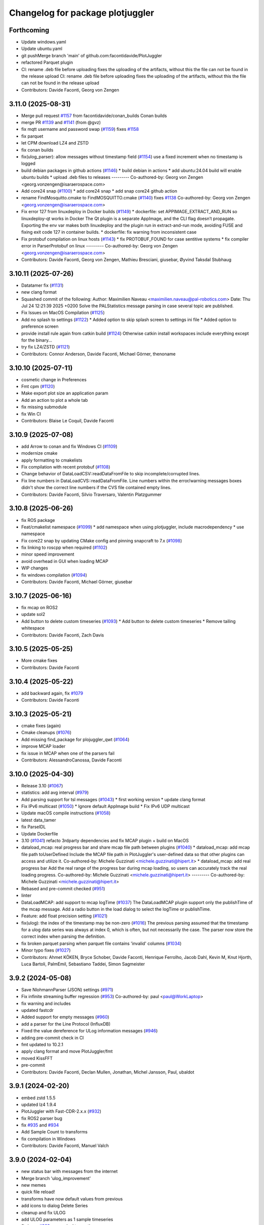 ^^^^^^^^^^^^^^^^^^^^^^^^^^^^^^^^^
Changelog for package plotjuggler
^^^^^^^^^^^^^^^^^^^^^^^^^^^^^^^^^

Forthcoming
-----------
* Update windows.yaml
* Update ubuntu.yaml
* git pushMerge branch 'main' of github.com:facontidavide/PlotJuggler
* refactored Parquet plugin
* CI: rename .deb file before uploading
  fixes the uploading of the artifacts, without this the file can not be
  found in the release upload
  CI: rename .deb file before uploading
  fixes the uploading of the artifacts, without this the file can not be
  found in the release upload
* Contributors: Davide Faconti, Georg von Zengen

3.11.0 (2025-08-31)
-------------------
* Merge pull request `#1157 <https://github.com/facontidavide/PlotJuggler/issues/1157>`_ from facontidavide/conan_builds
  Conan builds
* merge PR `#1139 <https://github.com/facontidavide/PlotJuggler/issues/1139>`_ and  `#1141 <https://github.com/facontidavide/PlotJuggler/issues/1141>`_ (from @gvz)
* fix mqtt username and password swap (`#1159 <https://github.com/facontidavide/PlotJuggler/issues/1159>`_)
  fixes  `#1158 <https://github.com/facontidavide/PlotJuggler/issues/1158>`_
* fix parquet
* let CPM download LZ4 and ZSTD
* fix conan builds
* fix(ulog_parser): allow messages without timestamp field (`#1154 <https://github.com/facontidavide/PlotJuggler/issues/1154>`_)
  use a fixed increment when no timestamp is logged
* build debian packages in github actions (`#1146 <https://github.com/facontidavide/PlotJuggler/issues/1146>`_)
  * build debian in actions
  * add ubuntu:24.04 build
  will enable ubuntu builds
  * upload .deb files to releases
  ---------
  Co-authored-by: Georg von Zengen <georg.vonzengen@isaraerospace.com>
* Add core24 snap (`#1100 <https://github.com/facontidavide/PlotJuggler/issues/1100>`_)
  * add core24 snap
  * add snap core24 github action
* rename FindMosquitto.cmake to FindMOSQUITTO.cmake (`#1140 <https://github.com/facontidavide/PlotJuggler/issues/1140>`_)
  fixes `#1138 <https://github.com/facontidavide/PlotJuggler/issues/1138>`_
  Co-authored-by: Georg von Zengen <georg.vonzengen@isaraerospace.com>
* Fix error 127 from linuxdeploy in Docker builds (`#1149 <https://github.com/facontidavide/PlotJuggler/issues/1149>`_)
  * dockerfile: set APPIMAGE_EXTRACT_AND_RUN so linuxdeploy-qt works in Docker
  The Qt plugin is a separate AppImage, and the CLI flag doesn’t propagate.
  Exporting the env var makes both linuxdeploy and the plugin run in extract-and-run
  mode, avoiding FUSE and fixing exit code 127 in container builds.
  * dockerfile: fix warning from inconsistent case
* Fix protobuf compilation on linux hosts (`#1143 <https://github.com/facontidavide/PlotJuggler/issues/1143>`_)
  * fix PROTOBUF_FOUND for case sentitive systems
  * fix compiler error in ParserProtobuf on linux
  ---------
  Co-authored-by: Georg von Zengen <georg.vonzengen@isaraerospace.com>
* Contributors: Davide Faconti, Georg von Zengen, Mathieu Bresciani, giusebar, Øyvind Taksdal Stubhaug

3.10.11 (2025-07-26)
--------------------
* Datatamer fix (`#1131 <https://github.com/facontidavide/PlotJuggler/issues/1131>`_)
* new clang format
* Squashed commit of the following:
  Author: Maximilien Naveau <maximilien.naveau@pal-robotics.com>
  Date:   Thu Jul 24 12:21:39 2025 +0200
  Solve the PALStatistics message parsing in case several topic are
  published.
* Fix Issues on MacOS Compilation (`#1125 <https://github.com/facontidavide/PlotJuggler/issues/1125>`_)
* Add no splash to settings (`#1122 <https://github.com/facontidavide/PlotJuggler/issues/1122>`_)
  * Added option to skip splash screen to settings ini file
  * Added option to preference screen
* provide install rule again from catkin build (`#1124 <https://github.com/facontidavide/PlotJuggler/issues/1124>`_)
  Otherwise catkin install workspaces include everything except for the binary...
* try fix LZ4/ZSTD (`#1121 <https://github.com/facontidavide/PlotJuggler/issues/1121>`_)
* Contributors: Connor Anderson, Davide Faconti, Michael Görner, thenoname

3.10.10 (2025-07-11)
--------------------
* cosmetic change in Preferences
* Fmt cpm (`#1120 <https://github.com/facontidavide/PlotJuggler/issues/1120>`_)
* Make export plot size an application param
* Add an action to plot a whole tab
* fix missing submodule
* fix Win CI
* Contributors: Blaise Le Coquil, Davide Faconti

3.10.9 (2025-07-08)
-------------------
* add Arrow to conan and fix Windows CI (`#1109 <https://github.com/facontidavide/PlotJuggler/issues/1109>`_)
* modernize cmake
* apply formatting to cmakelists
* Fix compilation with recent protobuf (`#1108 <https://github.com/facontidavide/PlotJuggler/issues/1108>`_)
* Change behavior of DataLoadCSV::readDataFromFile to skip incomplete/corrupted lines.
* Fix line numbers in DataLoadCVS::readDataFromFile.
  Line numbers within the error/warning messages boxes didn't show the correct line numbers if the CVS file contained empty lines.
* Contributors: Davide Faconti, Silvio Traversaro, Valentin Platzgummer

3.10.8 (2025-06-26)
-------------------
* fix ROS package
* Feat/cmakelist namespace (`#1099 <https://github.com/facontidavide/PlotJuggler/issues/1099>`_)
  * add namespace when using plotjuggler, include macrodependency
  * use namespace
* Fix core22 snap by updating CMake config and pinning snapcraft to 7.x (`#1098 <https://github.com/facontidavide/PlotJuggler/issues/1098>`_)
* fix linking to roscpp when required (`#1102 <https://github.com/facontidavide/PlotJuggler/issues/1102>`_)
* minor speed improvement
* avoid overhead in GUI when loading MCAP
* WIP changes
* fix windows compilation (`#1094 <https://github.com/facontidavide/PlotJuggler/issues/1094>`_)
* Contributors: Davide Faconti, Michael Görner, giusebar

3.10.7 (2025-06-16)
-------------------
* fix mcap on ROS2
* update sol2
* Add button to delete custom timeseries (`#1093 <https://github.com/facontidavide/PlotJuggler/issues/1093>`_)
  * Add button to delete custom timeseries
  * Remove tailing whitespace
* Contributors: Davide Faconti, Zach Davis

3.10.5 (2025-05-25)
-------------------
* More cmake fixes
* Contributors: Davide Faconti

3.10.4 (2025-05-22)
-------------------
* add backward again, fix `#1079 <https://github.com/facontidavide/PlotJuggler/issues/1079>`_
* Contributors: Davide Faconti

3.10.3 (2025-05-21)
-------------------
* cmake fixes (again)
* Cmake cleanups (`#1076 <https://github.com/facontidavide/PlotJuggler/issues/1076>`_)
* Add missing find_package for plojuggler_qwt (`#1064 <https://github.com/facontidavide/PlotJuggler/issues/1064>`_)
* improve MCAP loader
* fix issue in MCAP when one of the parsers fail
* Contributors: AlessandroCanossa, Davide Faconti

3.10.0 (2025-04-30)
-------------------
* Release 3.10 (`#1067 <https://github.com/facontidavide/PlotJuggler/issues/1067>`_)
* statistics: add avg interval (`#979 <https://github.com/facontidavide/PlotJuggler/issues/979>`_)
* Add parsing support for tsl messages (`#1043 <https://github.com/facontidavide/PlotJuggler/issues/1043>`_)
  * first working version
  * update clang format
* Fix IPv6 multicast (`#1050 <https://github.com/facontidavide/PlotJuggler/issues/1050>`_)
  * Ignore default AppImage build
  * Fix IPv6 UDP multicast
* Update macOS compile instructions (`#1058 <https://github.com/facontidavide/PlotJuggler/issues/1058>`_)
* latest data_tamer
* fix ParseIDL
* Update Dockerfile
* 3.10 (`#1041 <https://github.com/facontidavide/PlotJuggler/issues/1041>`_) refacto 3rdparty dependencies and fix MCAP plugin + build on MacOS
* dataload_mcap: real progress bar and share mcap file path between plugins (`#1040 <https://github.com/facontidavide/PlotJuggler/issues/1040>`_)
  * dataload_mcap: add mcap file path toUserDefined
  Include the MCAP file path in PlotJuggler's user-defined data so
  that other plugins can access and utilize it.
  Co-authored-by: Michele Guzzinati <michele.guzzinati@hipert.it>
  * dataload_mcap: add real progress bar
  Add the real range of the progress bar during mcap loading, so users
  can accurately track the real loading progress.
  Co-authored-by: Michele Guzzinati <michele.guzzinati@hipert.it>
  ---------
  Co-authored-by: Michele Guzzinati <michele.guzzinati@hipert.it>
* Rebased and pre-commit checked (`#951 <https://github.com/facontidavide/PlotJuggler/issues/951>`_)
* linter
* DataLoadMCAP: add support to mcap logTime (`#1037 <https://github.com/facontidavide/PlotJuggler/issues/1037>`_)
  The DataLoadMCAP plugin support only the publishTime of the mcap
  message. Add a radio button in the load dialog to select the
  logTime or publishTime.
* Feature: add float precision setting (`#1021 <https://github.com/facontidavide/PlotJuggler/issues/1021>`_)
* fix(ulog): the index of the timestamp may be non-zero (`#1016 <https://github.com/facontidavide/PlotJuggler/issues/1016>`_)
  The previous parsing assumed that the timestamp for a ulog data series
  was always at index 0, which is often, but not necessarily the case. The
  parser now store the correct index when parsing the definition.
* fix broken parquet parsing when parquet file contains 'invalid' columns (`#1034 <https://github.com/facontidavide/PlotJuggler/issues/1034>`_)
* Minor typo fixes (`#1027 <https://github.com/facontidavide/PlotJuggler/issues/1027>`_)
* Contributors: Ahmet KÖKEN, Bryce Schober, Davide Faconti, Henrique Ferrolho, Jacob Dahl, Kevin M, Knut Hjorth, Luca Bartoli, PalmEmil, Sebastiano Taddei, Simon Sagmeister

3.9.2 (2024-05-08)
------------------
* Save NlohmannParser (JSON) settings (`#971 <https://github.com/facontidavide/PlotJuggler/issues/971>`_)
* Fix infinite streaming buffer regression (`#953 <https://github.com/facontidavide/PlotJuggler/issues/953>`_)
  Co-authored-by: paul <paul@WorkLaptop>
* fix warning and includes
* updated fastcdr
* Added support for empty messages (`#960 <https://github.com/facontidavide/PlotJuggler/issues/960>`_)
* add a parser for the Line Protocol (InfluxDB)
* Fixed the value dereference for ULog information messages (`#946 <https://github.com/facontidavide/PlotJuggler/issues/946>`_)
* adding pre-commit check in CI
* fmt updated to 10.2.1
* apply clang format and move PlotJuggler/fmt
* moved KissFFT
* pre-commit
* Contributors: Davide Faconti, Declan Mullen, Jonathan, Michel Jansson, Paul, ubaldot

3.9.1 (2024-02-20)
------------------
* embed zstd 1.5.5
* updated lz4 1.9.4
* PlotJuggler with Fast-CDR-2.x.x (`#932 <https://github.com/facontidavide/PlotJuggler/issues/932>`_)
* fix ROS2 parser bug
* fix `#935 <https://github.com/facontidavide/PlotJuggler/issues/935>`_ and `#934 <https://github.com/facontidavide/PlotJuggler/issues/934>`_
* Add Sample Count to transforms
* fix compilation in Windows
* Contributors: Davide Faconti, Manuel Valch

3.9.0 (2024-02-04)
------------------
* new status bar with messages from the internet
* Merge branch 'ulog_improvement'
* new memes
* quick file reload!
* transforms have now default values from previous
* add icons to dialog Delete Series
* cleanup and fix ULOG
* add ULOG parameters as 1 sample timeseries
* fix issue `#929 <https://github.com/facontidavide/PlotJuggler/issues/929>`_ : numerical truncation
* bypass truncation check
* Fixed parsing JointState messages (`#927 <https://github.com/facontidavide/PlotJuggler/issues/927>`_)
* Contributors: Davide Faconti, Martin Pecka

3.8.10 (2024-01-26)
-------------------
* Fix issue #924: crash when loading rosbag with std_msgs/Empty
* Allow ZMQ plugin to work as server
* Link against Abseil for macOS builds & improve macOS compile docs `#845 <https://github.com/facontidavide/PlotJuggler/issues/845>`_ (`#905 <https://github.com/facontidavide/PlotJuggler/issues/905>`_)
* fix issue in CSV `#926 <https://github.com/facontidavide/PlotJuggler/issues/926>`_
* attempt to match ambiguous ros msg within package before using external known type (`#922 <https://github.com/facontidavide/PlotJuggler/issues/922>`_)
* Contributors: Davide Faconti, Manuel Valch, Will MacCormack, rugged-robotics

3.8.9 (2024-01-24)
------------------
* fix bug `#924 <https://github.com/facontidavide/PlotJuggler/issues/924>`_ (messages with no fields)
* Bugfix: Wrong curvestyle is preselected (`#921 <https://github.com/facontidavide/PlotJuggler/issues/921>`_)
* Contributors: Davide Faconti, Simon Sagmeister

3.8.8 (2024-01-18)
------------------
* new update screen
* Update README.md
* dig diagnostic messages
* fix snap in CI
* Contributors: Davide Faconti

3.8.7 (2024-01-16)
------------------
* add "prefix and merge" checkbox
* fix warning "transparent.png"
* fix issue `#912 <https://github.com/facontidavide/PlotJuggler/issues/912>`_
* Contributors: Davide Faconti

3.8.6 (2024-01-09)
------------------
* fix issue `#906 <https://github.com/facontidavide/PlotJuggler/issues/906>`_: support nanoseconds timestamp in csv
* fix issue `#904 <https://github.com/facontidavide/PlotJuggler/issues/904>`_: wring ROS odometry parsing
* add moving variance
* Contributors: Davide Faconti

3.8.5 (2024-01-03)
------------------
* fix issue `#901 <https://github.com/facontidavide/PlotJuggler/issues/901>`_
* Contributors: Davide Faconti

3.8.4 (2023-12-20)
------------------
* critical bug fix: `#864 <https://github.com/facontidavide/PlotJuggler/issues/864>`_ `#856 <https://github.com/facontidavide/PlotJuggler/issues/856>`_
* Contributors: Davide Faconti

3.8.1 (2023-11-23)
------------------
* data_tamer added to rosx_introspection
* Contributors: Davide Faconti

3.8.0 (2023-11-12)
------------------
* data_tamer updated
  This reverts commit 4ba24c591a9a84fbfb6c0329b787d73f98a2b23b.
* CI updated
* qwt updated
* Merge pull request `#869 <https://github.com/facontidavide/PlotJuggler/issues/869>`_ from zdavkeos/step_interpolation
  Add "Steps" when drawing curves
* Merge pull request `#870 <https://github.com/facontidavide/PlotJuggler/issues/870>`_ from MirkoFerrati/patch-3
  Fix missing '22' in the new snap core22 workflow
* Fix missing '22' in the new snap core22 workflow
* Merge pull request `#849 <https://github.com/facontidavide/PlotJuggler/issues/849>`_ from MirkoFerrati/mirko/core22_snap
  update to core22, remove ros1, enable humble instead of foxy
* Add "Steps" when drawing curves
* Remove deprecated messages from foxy
* Skip git security check for git owner inside the snap container
* Adapt to new snapcraft syntax for core22, sort stage-packages
* swap default snap with core22 snap for ros humble
* duplicate the snap github action to publish new humble track
* add snap for core22, remove ros1, enable humble
* Merge pull request `#853 <https://github.com/facontidavide/PlotJuggler/issues/853>`_ from MirkoFerrati/mirko/fix_snap
  remove deprecated msg from snapcraft
* Merge pull request `#846 <https://github.com/facontidavide/PlotJuggler/issues/846>`_ from locusrobotics/fix-catkin-build
  Use a more reliable method to select buildtool
* fix
* MCAP loader is not faster for large files
* fix parsers names
* extend the Toolbox plugin interface
* mcap updated
* remove deprecated msg from snapcraft
* Use a more reliable method to select buildtool
* Merge pull request `#843 <https://github.com/facontidavide/PlotJuggler/issues/843>`_ from faisal-shah/date-time-format-urls
  Add link to QDate format string
* Add 'tab' as a separator in the CSV loader
* Add link to QDate format string
  A link to QTime format string was there, but not QDate
* Merge pull request `#840 <https://github.com/facontidavide/PlotJuggler/issues/840>`_ from jbendes/zcm-improvements
  Zcm improvements
* Moved away from std function for speed
* Fixed loading of selected channels from layout
* Merge pull request `#827 <https://github.com/facontidavide/PlotJuggler/issues/827>`_ from jbendes/zcm
  Added zcm streaming support
* Merge pull request `#834 <https://github.com/facontidavide/PlotJuggler/issues/834>`_ from rinnaz/fix-protobuf-parser-leak
  Fix memory leak in protobuf parser
* Made transport text box wider
* Looking for zcm in alternate directory first
* A bit more stable
* Serializing and deserializing dataloader for zcm in layout
* fix: memory leak in protobuf parser
* Reverted change
* Changed to ZCM_DEFAULT_URL
* ZCM refactored
* ZCM works, with single type file
* Cleaner loading dialogs
* Added progress dialog
* Added channel selection
* Added data loading from files
* A bit of simplification and bug fix
* Added zcm streaming support
* Add missing cstdint include
* Contributors: Davide Faconti, Faisal Shah, Jonathan Bendes, Mirko Ferrati, Paul Bovbel, Rinat Nazarov, Zach Davis, joajfreitas

3.7.0 (2023-05-19)
------------------
* Handle protobuf maps (`#824 <https://github.com/facontidavide/PlotJuggler/issues/824>`_)
  Protobuf maps are just repeated protobuf messages with only 2 fields
  "key" and "value". Extract the map's key and use it in the series name
  and skip adding series for "key" fields to reduce the number of non
  useful series. Additionally don't include "value" in the series name for
  the value of a map.
* add progress dialog to MCAP loading
* new plugin: DataTamer parser
* performance optimization in pushBack
* more information in MCAP error
* optimization in MoveData
* address `#820 <https://github.com/facontidavide/PlotJuggler/issues/820>`_
* Prevent runtime_error exceptions from plugins crashing the main app (`#812 <https://github.com/facontidavide/PlotJuggler/issues/812>`_)
  Catch runtime_error exceptions thrown from the plugins and skip the throwing plugins, so that the main app can continue its normal operation.
* fix(snap): add libzstd for mcap support (`#815 <https://github.com/facontidavide/PlotJuggler/issues/815>`_)
* Update README.md
* Add a "central difference" method of derivative calculation (`#813 <https://github.com/facontidavide/PlotJuggler/issues/813>`_)
* Updating COMPILE dependencies to install (`#810 <https://github.com/facontidavide/PlotJuggler/issues/810>`_)
  Taken from CI: https://github.com/facontidavide/PlotJuggler/blob/main/.github/workflows/ubuntu.yaml#L20-L31
* Fix the bug where the shared library Parquet is not linked (`#807 <https://github.com/facontidavide/PlotJuggler/issues/807>`_)
  The actual path to the shared library is in `${PARQUET_SHARED_LIB}` instead of in
  `${PARQUET_LIBRARIES}`.
* Add CMake into comp vars and minor format improvements (`#804 <https://github.com/facontidavide/PlotJuggler/issues/804>`_)
  Co-authored-by: Erick G. Islas Osuna <eislasosuna@netflix.com>
* Fix for missing preferences (`#795 <https://github.com/facontidavide/PlotJuggler/issues/795>`_)
* fix typos in "tips and tricks" cheatsheet (`#798 <https://github.com/facontidavide/PlotJuggler/issues/798>`_)
  fix a couple of minor typos in dialog text
* Support Proto's That Reference Google/Protobuf (`#793 <https://github.com/facontidavide/PlotJuggler/issues/793>`_)
* Fix for segfault in DataLoadCSV destructor (`#784 <https://github.com/facontidavide/PlotJuggler/issues/784>`_)
  - Change order of deletion for dialogs.
  - First delete child dialog `_dateTime_dialog` then parent
  `_dialog`.
* Add CodeQL workflow (`#765 <https://github.com/facontidavide/PlotJuggler/issues/765>`_)
* [bugfix] String deserialization (`#780 <https://github.com/facontidavide/PlotJuggler/issues/780>`_)
* forgot throw
* fixing nan check (`#777 <https://github.com/facontidavide/PlotJuggler/issues/777>`_)
* Update Reactive Scripts on playback loop (`#771 <https://github.com/facontidavide/PlotJuggler/issues/771>`_)
* fix
* Contributors: Alistair, AndyZe, Bartimaeus-, Connor Anderson, Davide Faconti, Erick G. Islas-Osuna, Guillaume Beuzeboc, Mark Cutler, Michael Orlov, Peter Stöckli, Sam Pfeiffer, Zach Davis, Zheng Qu, augustinmanecy, ozzdemir

3.6.1 (2022-12-18)
------------------
* apply changes suggested in `#767 <https://github.com/facontidavide/PlotJuggler/issues/767>`_
* fix parsing of custom types added multiple times in messages (`#769 <https://github.com/facontidavide/PlotJuggler/issues/769>`_)
* ZMQ: Add topics filtering (`#730 <https://github.com/facontidavide/PlotJuggler/issues/730>`_)
* Add CSV loader date-time format help dialog (`#731 <https://github.com/facontidavide/PlotJuggler/issues/731>`_)
* Set MQTT topics list to be multi-selectable (`#745 <https://github.com/facontidavide/PlotJuggler/issues/745>`_)
* Always use topic names for creating MQTT parsers (`#746 <https://github.com/facontidavide/PlotJuggler/issues/746>`_)
* fix typo (`#770 <https://github.com/facontidavide/PlotJuggler/issues/770>`_)
* Fix/add other dds vendors (`#763 <https://github.com/facontidavide/PlotJuggler/issues/763>`_)
* Add option to build plotjuggler_base to shared library (`#757 <https://github.com/facontidavide/PlotJuggler/issues/757>`_)
* Add a new meme with The Rock (`#751 <https://github.com/facontidavide/PlotJuggler/issues/751>`_)
* Add precision to CSV export to handle geocoordinates (`#753 <https://github.com/facontidavide/PlotJuggler/issues/753>`_)
* compile: add cmake to brew install (`#742 <https://github.com/facontidavide/PlotJuggler/issues/742>`_)
* Add MIT license notice to QCodeEditor dddition (`#733 <https://github.com/facontidavide/PlotJuggler/issues/733>`_)
  Added per https://github.com/facontidavide/PlotJuggler/issues/732
* Fix multi-plugin selection (`#739 <https://github.com/facontidavide/PlotJuggler/issues/739>`_)
  Broken in `#726 <https://github.com/facontidavide/PlotJuggler/issues/726>`_. If all plugins are enabled, then opening a file supported by multiple plugins does not work.
* - Add drag n drop (`#726 <https://github.com/facontidavide/PlotJuggler/issues/726>`_)
  - Ignore VSCode and OS X files
* readme: add details about default snap command (`#727 <https://github.com/facontidavide/PlotJuggler/issues/727>`_)
* Add mac compilation section (`#725 <https://github.com/facontidavide/PlotJuggler/issues/725>`_)
* Update README.md (`#723 <https://github.com/facontidavide/PlotJuggler/issues/723>`_)
  minor typos
* Update README.md
* Update COMPILE.md
* Contributors: Andrew Van Overloop, Bartimaeus-, Bonkura, Davide Faconti, Guillaume Beuzeboc, Jeff Ithier, Jeremie Deray, Mark Cutler, Orhan G. Hafif, Romain Reignier, Zach Davis

3.6.0 (2022-08-13)
------------------
* More memes
* Refactoring of the MessageParser plugins
* Mcap support (`#722 <https://github.com/facontidavide/PlotJuggler/issues/722>`_)
* Improve CSV loader error handling (`#721 <https://github.com/facontidavide/PlotJuggler/issues/721>`_)
* Fix plotwidget drag and drop bug (Issue `#716 <https://github.com/facontidavide/PlotJuggler/issues/716>`_) (`#717 <https://github.com/facontidavide/PlotJuggler/issues/717>`_)
* fix(snap): remove yaml grade (`#718 <https://github.com/facontidavide/PlotJuggler/issues/718>`_)
  grade is set from the part
  YAML grade has priority over the programmed one so we remove it
* Contributors: Bartimaeus-, Davide Faconti, Guillaume Beuzeboc

3.5.2 (2022-08-05)
------------------
* fix issue `#642 <https://github.com/facontidavide/PlotJuggler/issues/642>`_
* fix FFT toolbox
* Add options for enabling/disabling autozoom in preferences (`#704 <https://github.com/facontidavide/PlotJuggler/issues/704>`_)
* add support for custom window titles (`#715 <https://github.com/facontidavide/PlotJuggler/issues/715>`_)
* Fix/snap rosbag (`#714 <https://github.com/facontidavide/PlotJuggler/issues/714>`_)
* fix mosquitto build in linux
* Better cmake (`#710 <https://github.com/facontidavide/PlotJuggler/issues/710>`_)
* fix `#707 <https://github.com/facontidavide/PlotJuggler/issues/707>`_
* better installation instructions
* fix(snap): reapply changes remove by the merge of main (`#703 <https://github.com/facontidavide/PlotJuggler/issues/703>`_)
* save ColorMaps in layout
* Contributors: Bartimaeus-, Davide Faconti, Guillaume Beuzeboc, grekiki

3.5.1 (2022-07-25)
------------------
* Dev/ros1 ros2 snap (`#698 <https://github.com/facontidavide/PlotJuggler/issues/698>`_)
* update nlohmann json to fix `#640 <https://github.com/facontidavide/PlotJuggler/issues/640>`_
* should prevent error `#696 <https://github.com/facontidavide/PlotJuggler/issues/696>`_
* Merge branch 'improved_zoomout' into main
* cleanup after `#702 <https://github.com/facontidavide/PlotJuggler/issues/702>`_
* Statistics dialog improvements and bug fixes (`#702 <https://github.com/facontidavide/PlotJuggler/issues/702>`_)
* Include std::thread instead of QThread, since it is being utilized in the mqtt plugin instead of QThread. (`#700 <https://github.com/facontidavide/PlotJuggler/issues/700>`_)
* fix zmq compilation
* cherry picking from `#698 <https://github.com/facontidavide/PlotJuggler/issues/698>`_
* increase playback step precision (`#692 <https://github.com/facontidavide/PlotJuggler/issues/692>`_)
* Fix typo in ColorMap warning (`#693 <https://github.com/facontidavide/PlotJuggler/issues/693>`_)
* Set buttonBackground icon in .ui file (`#694 <https://github.com/facontidavide/PlotJuggler/issues/694>`_)
* Update README.md
* Fix `#697 <https://github.com/facontidavide/PlotJuggler/issues/697>`_
* update sol2 and fix `#687 <https://github.com/facontidavide/PlotJuggler/issues/687>`_
* try to improve the linked zoomout
* Contributors: Bartimaeus-, Davide Faconti, Guillaume Beuzeboc, Hugal31, ozzdemir

3.5.0 (2022-07-12)
------------------
* license changed to MPL 2.0
* Macos ci (`#685 <https://github.com/facontidavide/PlotJuggler/issues/685>`_)
* Add CSV table preview and CSV highlighting (`#680 <https://github.com/facontidavide/PlotJuggler/issues/680>`_)
  * Add CSV table preview and CSV highlighting
  * add toggles for enabling CSV table view and syntax highlighting
* Fix start/end time bug in CSV Exporter (`#682 <https://github.com/facontidavide/PlotJuggler/issues/682>`_)
* Add tooltips to CSV publisher buttons (`#683 <https://github.com/facontidavide/PlotJuggler/issues/683>`_)
  -Add tooltips to the buttons that set the start/end time based on vertical time tracker position
  -add missing space in text ("timerange" to "time range")
* Fix `#415 <https://github.com/facontidavide/PlotJuggler/issues/415>`_
* add statistics
* Add background editor
* fix crash in Parquet plugin
* Add line numbers to csv loader (`#679 <https://github.com/facontidavide/PlotJuggler/issues/679>`_)
* Fix type-o in reactive script editor (`#678 <https://github.com/facontidavide/PlotJuggler/issues/678>`_)
  missing "r" in "ScatterXY"
* Contributors: Bartimaeus-, Davide Faconti

3.4.5 (2022-06-29)
------------------
* fix compilation
* add QCodeEditor
* CI: cmake ubuntu/Windows
* Fix CSV generated time axis. (`#666 <https://github.com/facontidavide/PlotJuggler/issues/666>`_)
  Previously the CSV dataload plugin was not saving the correct XML state
  when a generated time axis was used.
* Added support for converted int types (`#673 <https://github.com/facontidavide/PlotJuggler/issues/673>`_)
  * Added support for converted int types
  * Added fallback for int32 and int64
  Co-authored-by: Rano Veder <r.veder@primevision.com>
* Add tooltip to the zoom out button (`#670 <https://github.com/facontidavide/PlotJuggler/issues/670>`_)
* PlotJuggler will generate its own cmake target
* Parquet plugin (`#664 <https://github.com/facontidavide/PlotJuggler/issues/664>`_)
* fix Cancel button in CSV loader (`#659 <https://github.com/facontidavide/PlotJuggler/issues/659>`_)
* Make tutorial link open in browser when clicked (`#660 <https://github.com/facontidavide/PlotJuggler/issues/660>`_)
  Similar to https://github.com/facontidavide/PlotJuggler/pull/658 but applied to the tutorial link in the reactive lua editor
* accept white lines in CSV
* Update README.md (`#661 <https://github.com/facontidavide/PlotJuggler/issues/661>`_)
* Make link open in browser when clicked (`#658 <https://github.com/facontidavide/PlotJuggler/issues/658>`_)
  Set openExternalLinks property of label_4 to true to allow the hyperlink to open in a web browser when clicked
* Fix  `#655 <https://github.com/facontidavide/PlotJuggler/issues/655>`_. Add autoZoom to transform dialog
* Rememvber CSV time column. Cherry picking from `#657 <https://github.com/facontidavide/PlotJuggler/issues/657>`_.
* fix `#650 <https://github.com/facontidavide/PlotJuggler/issues/650>`_
* Contributors: Andrew Goessling, Bartimaeus-, Davide Faconti, Konstantinos Lyrakis, Rano Veder, Zach Davis

3.4.4 (2022-05-15)
------------------
* fix issue `#561 <https://github.com/facontidavide/PlotJuggler/issues/561>`_
* add STATUS to CmakeLists.txt message() to avoid 'message called with incorrect number of arguments' (`#649 <https://github.com/facontidavide/PlotJuggler/issues/649>`_)
  cmake 3.22.1 errors on this
* Passing CI on ROS2 Rolling (`#629 <https://github.com/facontidavide/PlotJuggler/issues/629>`_)
  * fix ament-index-cpp dependency on ubuntu jammy
  * add rolling ci
* Modify install command and make it easier to install (`#620 <https://github.com/facontidavide/PlotJuggler/issues/620>`_)
* Contributors: Davide Faconti, Kenji Brameld, Krishna, Lucas Walter

3.4.3 (2022-03-06)
------------------
* Apply changes to reactive Scripts
* improve reactive Scripts
* clear selections when CustomSeries is created
* save batch function settings
* cleaning up `#601 <https://github.com/facontidavide/PlotJuggler/issues/601>`_
* Timestampfield (`#601 <https://github.com/facontidavide/PlotJuggler/issues/601>`_)
* add new batch editor
* check validity of the Lua function
* consolidate tree view
* add missing files and use CurveTree
* multifile prefix
* ReactiveLuaFunction cleanup
* adding absolute transform
* small UI fix
* Contributors: Davide Faconti, ngpbach

3.4.2 (2022-02-12)
------------------
* delete orhphaned transforms
* bug fix that cause crash
* fix error `#603 <https://github.com/facontidavide/PlotJuggler/issues/603>`_
* Fix `#594 <https://github.com/facontidavide/PlotJuggler/issues/594>`_
* Contributors: Davide Faconti

3.4.1 (2022-02-06)
------------------
* add flip axis
* fix zoom in icon
* Fix typo in toolbox Lua (`#598 <https://github.com/facontidavide/PlotJuggler/issues/598>`_)
* Fix MutableTimeseries shadowed by MutableScatterXY (`#597 <https://github.com/facontidavide/PlotJuggler/issues/597>`_)
  * Fix MutableTimeseries shadowed by MutableScatterXY
  * add math library
  Co-authored-by: Simon CHANU <simon.chanu@cmdl.pro>
* MQTT upgraded
* Update README.md
* Installer and readme updates
* Contributors: Davide Faconti, SebasAlmagro, Simon CHANU

3.4.0 (2022-01-29)
------------------
* fix `#585 <https://github.com/facontidavide/PlotJuggler/issues/585>`_
* fix `#560 <https://github.com/facontidavide/PlotJuggler/issues/560>`_
* fix `#575 <https://github.com/facontidavide/PlotJuggler/issues/575>`_
* Reactive scripts (`#589 <https://github.com/facontidavide/PlotJuggler/issues/589>`_)
* Fix Quaternion toolbox, issue `#587 <https://github.com/facontidavide/PlotJuggler/issues/587>`_
* fix double delete
* fix memory leaks `#582 <https://github.com/facontidavide/PlotJuggler/issues/582>`_
* Contributors: Davide Faconti

3.3.5 (2022-01-04)
------------------
* fix zoom issue when toggling T_offset
* cosmetic changes
* show missing curves in error dialog (`#579 <https://github.com/facontidavide/PlotJuggler/issues/579>`_)
* fix `#550 <https://github.com/facontidavide/PlotJuggler/issues/550>`_
* Contributors: Adeeb Shihadeh, Davide Faconti

3.3.4 (2021-12-28)
------------------
* Video plugin (`#574 <https://github.com/facontidavide/PlotJuggler/issues/574>`_)
* gitignore *.swp files (`#569 <https://github.com/facontidavide/PlotJuggler/issues/569>`_)
* Added libprotoc-dev to the apt install targets (`#573 <https://github.com/facontidavide/PlotJuggler/issues/573>`_)
* turn on Sol3 safety flag
* trying to solve reported issue with Lua
* add fields that were not set in Protobuf
* Protobuf update (`#568 <https://github.com/facontidavide/PlotJuggler/issues/568>`_)
* add zoomOut after loadDataFile
* Protobuf options refactored
* changed the protobuf implementation to deal with dependencies
* Protobuf parser and MQTT plugins
* Merge pull request `#531 <https://github.com/facontidavide/PlotJuggler/issues/531>`_ from erickisos/fix/517
  Homebrew path added into CMakeLists `#517 <https://github.com/facontidavide/PlotJuggler/issues/517>`_
* LUA version updated
* fix dependency between transformed series
* fix issue `#557 <https://github.com/facontidavide/PlotJuggler/issues/557>`_
* Homebrew path added into CMakeLists
* Contributors: Adeeb Shihadeh, Davide Faconti, Erick G. Islas-Osuna, Miklós Márton

3.3.3 (2021-10-30)
------------------
* Fix critical bug when loading a file twice
* change order of removal
* fix crash when one of the source of XY is deleted
* fix issue `#549 <https://github.com/facontidavide/PlotJuggler/issues/549>`_ (comma decima separator)
* Fix issue `#545 <https://github.com/facontidavide/PlotJuggler/issues/545>`_
* Contributors: Davide Faconti

3.3.2 (2021-10-21)
------------------
* don't add the prefix. Checkbox added
* bug fix when accidentally merging datafiles
* clang-format
* Contributors: Davide Faconti

3.3.1 (2021-10-04)
------------------
* fix `#527 <https://github.com/facontidavide/PlotJuggler/issues/527>`_
* avoid shared libraries in libkissFFT
* Fix `#524 <https://github.com/facontidavide/PlotJuggler/issues/524>`_ and `#529 <https://github.com/facontidavide/PlotJuggler/issues/529>`_
* Fix bug with Outlier Removal (`#532 <https://github.com/facontidavide/PlotJuggler/issues/532>`_)
* minor changes
* Implement Moving RMS filter `#510 <https://github.com/facontidavide/PlotJuggler/issues/510>`_
* Fix issue `#516 <https://github.com/facontidavide/PlotJuggler/issues/516>`_
  - Don't show more than once "Do you want to delete old data" when
  loading multiple files.
  - Correctly clean all the data, including _loaded_datafiles
* Update README.md
* Contributors: Davide Faconti

3.3.0 (2021-09-07)
------------------
* add "start_streamer" option
* Support MacOS and Dark Mode
* custom SplitLine function in CSV. Fix `#509 <https://github.com/facontidavide/PlotJuggler/issues/509>`_
* fix issue  `#507 <https://github.com/facontidavide/PlotJuggler/issues/507>`_
* New CSV plugin
* Back to static libraries ( `#507 <https://github.com/facontidavide/PlotJuggler/issues/507>`_)
* Fixed wrong slot name on PreferecesDialog and moved skin-based setting of MainWindowTitle after the setupUi() call
* fix typo in preferences dialog
* add notifications from Streaming plugins (`#489 <https://github.com/facontidavide/PlotJuggler/issues/489>`_)
* cherry picking features from `#489 <https://github.com/facontidavide/PlotJuggler/issues/489>`_
  - new options [enabled_plugins] and [disabled_plugins]
  - new option [skin_path]
* remove potential issue with TransformFunction::reset
* remove .appveyor.yml
* prefer the PlotAttribute enum instead of string
* add changes similar to `#424 <https://github.com/facontidavide/PlotJuggler/issues/424>`_
* Fast Fourier Transform plugin added
* ToolboxQuaternion added
* toolbox plugins introduced
* add latest fmt
* unified TransformFunction
* change name of Transforms plugins
* Contributors: Davide Faconti, GerardoPardo, myd7349

3.2.1 (2021-06-20)
------------------
* adding string reference
* qwt updated and fix for `#463 <https://github.com/facontidavide/PlotJuggler/issues/463>`_
* fix `#461 <https://github.com/facontidavide/PlotJuggler/issues/461>`_
* add quaternion to Euler conversion snippets (`#459 <https://github.com/facontidavide/PlotJuggler/issues/459>`_)
  Add 3 functions to convert a Hamiltonian attitude quaternion to its Euler (Trait-Bryan 321) representation
* fix typo when building without ROS support (`#460 <https://github.com/facontidavide/PlotJuggler/issues/460>`_)
* Update README.md
* Contributors: Davide Faconti, Mathieu Bresciani, Nuno Marques

3.2.0 (2021-06-13)
------------------
* file removed
* fix potential bug in StringSeries
* fix rebase
* apply color and style recursively in a group
* delete button added. CPU optimized
* apply the array visualization in the curvelist_panel itself
* bug fix
* add deleteSerieFromGroup
* Fix "TextColor" in dark mode
* fix PlotGroup and new attributes
* multiple changes
  - remove redundant importPlotDataMapHelper
  - add "text_color" attribute
  - change the way _replot_timer works (one shot triggered by
  DataStreamer::dataReceived() )
* adding PlotGroups and alternative "tree_name"
* bug fix
* fix issue when starting streaming plugins (add placeholders)
* string series seems to work
* WIP
* embracing C++17 and new data structure to accommodate more types
* Updated support for windows build + installer (`#396 <https://github.com/facontidavide/PlotJuggler/issues/396>`_)
  Added win32build.bat batch file for easy windows builds (need to update QT path variables inside to correct ones in case it does not work)
* Fix issue `#453 <https://github.com/facontidavide/PlotJuggler/issues/453>`_, `#419 <https://github.com/facontidavide/PlotJuggler/issues/419>`_ and `#405 <https://github.com/facontidavide/PlotJuggler/issues/405>`_ . Ulog path in Windows
* Lag and crash fixed (`#455 <https://github.com/facontidavide/PlotJuggler/issues/455>`_)
  * reduce lag when looking for streams
  * crash fixed when lsl stream start and stop
  * select all button added for LSL plugin
* Update README.md
* Update appimage.md
* Contributors: Celal Savur, Davide Faconti, alkaes

3.1.2 (2021-06-03)
------------------
* add disable_opnegl option in command line
* new API for MessagePublishers
* bug fix that affects statepublishers
  crash when application is closed
* bug fix in Plotwidget transform
* AppImage instructions added
* fix `#445 <https://github.com/facontidavide/PlotJuggler/issues/445>`_
* change to QHostAddress::Any in UDP plugin (issue `#410 <https://github.com/facontidavide/PlotJuggler/issues/410>`_)
* Contributors: Davide Faconti

3.1.1 (2021-05-16)
------------------
* ulog: ignore parameter default message (`#413 <https://github.com/facontidavide/PlotJuggler/issues/413>`_)
* Fix typo in "load transformations" prompt (`#416 <https://github.com/facontidavide/PlotJuggler/issues/416>`_)
* added CSV export plugin
* fix opengl preference
* added options to enable OpenGL and TreeView
* Add libqt5x11extras5-dev into installation guide for fedora/ubuntu users. (`#418 <https://github.com/facontidavide/PlotJuggler/issues/418>`_)
* Fix issue `#405 <https://github.com/facontidavide/PlotJuggler/issues/405>`_ with ULOG in windows
* Use format string when time index is not a number (`#406 <https://github.com/facontidavide/PlotJuggler/issues/406>`_)
* XY curve markers: fixed colors and removed ghosts symbols (`#407 <https://github.com/facontidavide/PlotJuggler/issues/407>`_)
* Updated support for windows build + installer (`#396 <https://github.com/facontidavide/PlotJuggler/issues/396>`_)
* fix warnings and move to C++17
* fix warnings in MSVS
* Contributors: Beat Küng, Davide Faconti, Faisal Shah, Gabriel, Shawn, alessandro, alkaes

3.1.0 (2021-01-31)
------------------
* fix issue `#394 <https://github.com/facontidavide/PlotJuggler/issues/394>`_
* Update udp_server.cpp (`#393 <https://github.com/facontidavide/PlotJuggler/issues/393>`_)
  Fixes random corruptions of UDP Json messages (garbage collector related?)
* Fix style in Windows (`#390 <https://github.com/facontidavide/PlotJuggler/issues/390>`_)
* Fix compilation in C++17
* fix issue `#389 <https://github.com/facontidavide/PlotJuggler/issues/389>`_
* remove qrand
* Add better help dialog to custom functions
* Allow custom function return multiple points (`#386 <https://github.com/facontidavide/PlotJuggler/issues/386>`_)
* Apple Mac M1 build fix. (`#392 <https://github.com/facontidavide/PlotJuggler/issues/392>`_)
  backward-cpp dependency fix for ARM 64 backport, wrong access to PC register.
* fix issue `#384 <https://github.com/facontidavide/PlotJuggler/issues/384>`_
* temporary remove LSL
* Contributors: David CARLIER, Davide Faconti, Hugal31, alkaes

3.0.7 (2021-01-05)
------------------
* Add plugin folders in the preference dialog
* fix issue `#370 <https://github.com/PlotJuggler/PlotJuggler/issues/370>`_: libDataStreamMQTT compilation with Clang
* fix command line options
* change the way ROS path are added to the list of plugins
* fixing windows builds, for real this time. (`#379 <https://github.com/PlotJuggler/PlotJuggler/issues/379>`_)
* fix bug when datapoints are cleared
* remember the directory in the FunctionEditor
* moved file svg_util
* Add warning when a CSV file is malformed, and suggested in `#378 <https://github.com/PlotJuggler/PlotJuggler/issues/378>`_
* Fixed message_parser plugin loading segfault (`#376 <https://github.com/PlotJuggler/PlotJuggler/issues/376>`_)
* Contributors: Davide Faconti, Jordan McMichael, davide

3.0.6 (2020-12-24)
------------------
* fix issue  `#372 <https://github.com/PlotJuggler/PlotJuggler/issues/372>`_ (install didn't work)
* Update rangeX during streaming
* LabStreamlayer (LSL) plugin is developed. (`#355 <https://github.com/PlotJuggler/PlotJuggler/issues/355>`_)
* Update CMakeLists.txt (`#363 <https://github.com/PlotJuggler/PlotJuggler/issues/363>`_)
* Contributors: Celal Savur, Davide Faconti, Tobias Fischer

3.0.5 (2020-12-10)
------------------
* fix a crash when data is cleared during streaming (LuaCustomFunction)
* should fix issue `#360 <https://github.com/PlotJuggler/PlotJuggler/issues/360>`_ with stylesheet
* fix bug `#359 <https://github.com/PlotJuggler/PlotJuggler/issues/359>`_
* fix compilation error
* Some template types have an enum ItemType. MSVC fails with compilation (`#358 <https://github.com/PlotJuggler/PlotJuggler/issues/358>`_)
  error.
* Add required Qt5::Network for DataStreamUDP (`#356 <https://github.com/PlotJuggler/PlotJuggler/issues/356>`_)
* Contributors: Davide Faconti, Tobias Fischer, gabm

3.0.4 (2020-12-04)
------------------
* Lua and Sol updated (c++17
* bug fix `#350 <https://github.com/PlotJuggler/PlotJuggler/issues/350>`_ (crash in lua)
* Contributors: Davide Faconti

3.0.2 (2020-11-28)
------------------
* fix icon color in dark mode
* updated to latest Qads
* temporary fix for `#349 <https://github.com/PlotJuggler/PlotJuggler/issues/349>`_
* link updated
* use correct dependency
* fix issue `#348 <https://github.com/PlotJuggler/PlotJuggler/issues/348>`_
* Contributors: Davide Faconti

3.0.0 (2020-11-23)
------------------
* Trying to fix issue `#346 <https://github.com/facontidavide/PlotJuggler/issues/346>`_
* Massive refactoring
* Contributors: Davide Faconti

2.8.4 (2020-08-15)
------------------
* readme updated
* fix issue `#318 <https://github.com/facontidavide/PlotJuggler/issues/318>`_
* fix  `#170 <https://github.com/facontidavide/PlotJuggler/issues/170>`_ : problem with ULOG parser in Windows
* build fixes to work on ROS2 eloquent (`#314 <https://github.com/facontidavide/PlotJuggler/issues/314>`_)
* add qtpainterpath.h (`#313 <https://github.com/facontidavide/PlotJuggler/issues/313>`_)
* Update datastream_sample.cpp
* Update contributors.txt
* Fix another sprintf buffer size warning (`#303 <https://github.com/facontidavide/PlotJuggler/issues/303>`_)
* Contributors: Akash Patel, Davide Faconti, Lucas, Mike Purvis

2.8.3 (2020-07-11)
------------------
* more memes
* "New version available" improved
* fix segmentation fault when trying reconnect to ROS master
* Contributors: Davide Faconti

2.8.2 (2020-07-07)
------------------
* might fix issue `#301 <https://github.com/facontidavide/PlotJuggler/issues/301>`_
* fix warnings
* fix potential mutex problem related to `#300 <https://github.com/facontidavide/PlotJuggler/issues/300>`_
* bug fix
* Update package.xml
* updated gif
* cherry picking changes from `#290 <https://github.com/facontidavide/PlotJuggler/issues/290>`_
* fix `#296 <https://github.com/facontidavide/PlotJuggler/issues/296>`_
* fix issues on windows Qt 5.15
* fix error
* move StatePublisher to tf2
* revert changes
* fix warnings
* Contributors: Davide Faconti

2.8.1 (2020-05-28)
------------------
* fix critical bug in streaming ROS plugin
* Contributors: Davide Faconti

2.8.0 (2020-05-24)
------------------
* Update CMakeLists.txt
* Added graph context menu description (`#288 <https://github.com/facontidavide/PlotJuggler/issues/288>`_)
* Update FUNDING.yml
* Merge branch 'master' of https://github.com/facontidavide/PlotJuggler
* finished with refactoring
* WIP: re publisher ROS2
* added stuff to dataload_ros2
* Update appimage_howto.md
* fix package name
* embrace pj_msgs (https://github.com/facontidavide/plotjuggler_msgs)
* new clang format and fix in header_stamp usage
* removed marl and rule editing
* more parsers added
* more or less working
* save computation like a champ with plot_data in each parser
* precompute strings only once
* fix compilation on ROS1
* Merge branch 'master' of https://github.com/facontidavide/PlotJuggler
* builtin parsers added
* Githug actions win (`#284 <https://github.com/facontidavide/PlotJuggler/issues/284>`_)
  * try compiling on windows
  * Update windows.yaml
  * multiple workflows
  * Update README.md
  Co-authored-by: daf@blue-ocean-robotics.com <Davide Faconti>
* bug fix
* segfault fixed in TypeHasHeader
* removed rosdep of pj_msgs
* added pj_msgs to ROS2
* fix errors
* heavy refactoring of ROS2 plugins
* critical bug fix in ROS2 parsing
* try to fix problem with StringTreeLeaf::toStr
* reduce a bit allocations overhead
* reduce memory used by the job queue of marl, with periodic flushes
* Contributors: Davide Faconti, Ilya Petrov

2.7.0 (2020-05-03)
------------------
* Merge branch 'ros2' of https://github.com/facontidavide/PlotJuggler into ros2
* added github actions for ros2
* last fixes to DataStreamROS2
* implemented DataLoadRosBag2
* compile with ament/colcon
* Contributors: Davide Faconti

2.6.4 (2020-04-30)
------------------
* Fix the damn icons
* marl updated
* fix issue `#281 <https://github.com/facontidavide/PlotJuggler/issues/281>`_
* catch exception in marl
* fix backward-cpp
* Implement feature `#274 <https://github.com/facontidavide/PlotJuggler/issues/274>`_
* Implement feature `#269 <https://github.com/facontidavide/PlotJuggler/issues/269>`_
* Contributors: Davide Faconti

2.6.3 (2020-04-07)
------------------
* Fix issue `#271 <https://github.com/facontidavide/PlotJuggler/issues/271>`_
* @veimox added
* Bugfix/executable (`#264 <https://github.com/facontidavide/PlotJuggler/issues/264>`_)
  * created launching script , installing and making use of it in the icon
  * ignoring temporary folders when creating binary locally
  * corrected installation of script
  * using PROGRAM to install it with executable permissions
  Co-authored-by: Jorge Rodriguez <jr@blue-ocean-robotics.com>
* Feature/scalable icon (`#265 <https://github.com/facontidavide/PlotJuggler/issues/265>`_)
  * installing icons in /usr/share and do it at any build type
  * added scalable icon
  * removed old icon
  Co-authored-by: Jorge Rodriguez <jr@blue-ocean-robotics.com>
* fix default suffix
* Fix bug `#258 <https://github.com/facontidavide/PlotJuggler/issues/258>`_
* Contributors: Davide Faconti, Jorge Rodriguez

2.6.2 (2020-02-25)
------------------
* bug fix in IMU parser
* added step size for the time tracker
* fis issue `#256 <https://github.com/facontidavide/PlotJuggler/issues/256>`_ (new release dialog)
* Update README.md
* Contributors: Davide Faconti

2.6.1 (2020-02-21)
------------------
* fix issue `#253 <https://github.com/facontidavide/PlotJuggler/issues/253>`_ and some cleanup
* fix issue `#254 <https://github.com/facontidavide/PlotJuggler/issues/254>`_
* Fix `#251 <https://github.com/facontidavide/PlotJuggler/issues/251>`_
* Contributors: Davide Faconti

2.6.0 (2020-02-19)
------------------
* bug fix
* fix splashscreen delay
* GUI refinement
* regex filter removed. bug fix in column resize
* new icons in CurveList panel
* add text placeholder
* smaller buttons
* moved buttons to top right corner to gain more space
* changed style (sharper corners)
* bug fix: potential crash trying to save data into rosbag
* more ememes `#248 <https://github.com/facontidavide/PlotJuggler/issues/248>`_
* bug fix in Lua functions
* cleanups
* Merge branch 'lua_scripting'
* Adding custom parser for Imu message (issue `#238 <https://github.com/facontidavide/PlotJuggler/issues/238>`_)
* remember the last value in the function editor
* minor update
* Both javascript and Lua languages can be selected in preferences
* WIP to support both QML and Lua
* fix menu bar size of PlotJuggler
* scripting moved to Lua
* adding lua stuff to 3rd party libraries
* preliminary change to support `#244 <https://github.com/facontidavide/PlotJuggler/issues/244>`_ (`#247 <https://github.com/facontidavide/PlotJuggler/issues/247>`_)
* preliminary change to support `#244 <https://github.com/facontidavide/PlotJuggler/issues/244>`_
* Update .appveyor.yml
* Update README.md
* Update .appveyor.yml
* Update .appveyor.yml
* further cleanup
* moved files and cleanup
* Contributors: Davide Faconti

2.5.1 (2020-02-07)
------------------
* Fixed slow Menu Bar
* Use ordered map, appendData needs to insert data in order (`#245 <https://github.com/facontidavide/PlotJuggler/issues/245>`_)
  Otherwise the time order may not be respected and the data is loaded
  incorrectly
* prevent call of dropEvent() when not needed
* fix issue `#239 <https://github.com/facontidavide/PlotJuggler/issues/239>`_
* add include array header file to fix build error (`#234 <https://github.com/facontidavide/PlotJuggler/issues/234>`_)
* Contributors: Davide Faconti, Victor Lopez, xiaowei zhao

2.5.0 (2019-12-19)
------------------
* Fix issues `#196 <https://github.com/facontidavide/PlotJuggler/issues/196>`_ and `#236 <https://github.com/facontidavide/PlotJuggler/issues/236>`_: allow user to use deterministic color sequence
* fix the edit button
* fix issue `#235 <https://github.com/facontidavide/PlotJuggler/issues/235>`_
* Update appimage_howto.md
* fix timestamp problem in streaming
* Contributors: Davide Faconti

2.4.3 (2019-11-21)
------------------
* less dark theme
* bug fix
* Contributors: Davide Faconti

2.4.2 (2019-11-18)
------------------
* multithread ROS DataLoader
* directories moved
* manually resizable columns of table view
* Contributors: Davide Faconti

2.4.1 (2019-11-11)
------------------
* considerable speed improvement when MANY timeseries are loaded
* bug fix: slow update of left curve table
* AppImage update
* meme update
* Contributors: Davide Faconti

2.4.0 (2019-11-10)
------------------
* Tree view  (`#226 <https://github.com/facontidavide/PlotJuggler/issues/226>`_)
* fix issue `#225 <https://github.com/facontidavide/PlotJuggler/issues/225>`_
* add version number of the layout syntax
* fix issue `#222 <https://github.com/facontidavide/PlotJuggler/issues/222>`_
* more readable plugin names
* fix issue `#221 <https://github.com/facontidavide/PlotJuggler/issues/221>`_
* Merge branch 'master' of github.com:facontidavide/PlotJuggler
* minor bug fix
* Contributors: Davide Faconti

2.3.7 (2019-10-30)
------------------
* Dont take invisible curve into account for axis limit computation (`#185 <https://github.com/facontidavide/PlotJuggler/issues/185>`_)
* consistent line width
* do not close() a rosbag unless you accepted the dialog
* important bug fix: stop playback when loading new data
* fix bug in TopicPublisher
* do complete reset of globals in custom functions
* apply changes discussed in `#220 <https://github.com/facontidavide/PlotJuggler/issues/220>`_
* Merge branch 'master' of github.com:facontidavide/PlotJuggler
* cherry picking bug fix from `#220 <https://github.com/facontidavide/PlotJuggler/issues/220>`_ : update custom functions
  Thanks @aeudes
* Fix F10 is ambiguous (`#219 <https://github.com/facontidavide/PlotJuggler/issues/219>`_)
* fix compilation and add feature `#218 <https://github.com/facontidavide/PlotJuggler/issues/218>`_
* qwt updated
* appImage instructions updated
* Contributors: Davide Faconti, alexandre eudes

2.3.6 (2019-10-16)
------------------
* fix issue `#215 <https://github.com/facontidavide/PlotJuggler/issues/215>`_
* Contributors: Davide Faconti

2.3.5 (2019-10-11)
------------------
* remember the size of the splitter
* fix inveted XY
* Contributors: Davide Faconti
* remember last splashscreen
* Update README.md
* Update appimage_howto.md
* fix warning
* meme fixed
* Contributors: Davide Faconti

2.3.4 (2019-10-03)
------------------
* prepare "meme edition"
* Merge branch 'master' of https://github.com/facontidavide/PlotJuggler
* RosMsgParsers: add cast to be clang compatible (#208)
* Update README.md
* Update FUNDING.yml
* Correct "Github" to "GitHub" (#206)
* 2.3.3
* fix issue with FMT
* Contributors: Dan Katzuv, Davide Faconti, Timon Engelke

2.3.3 (2019-10-01)
------------------
* removed explicit reference to Span
* remove abseil dependency (to be tested)
* Contributors: Davide Faconti

2.3.2 (2019-09-30)
------------------
* always use random color in addCurveXY
* Fix issue #204
* Fix issue #203
* Add missed absl Span<T> header include
* Add missed abseil_cpp depend
* Contributors: Davide Faconti, Enrique Fernandez

2.3.1 (2019-09-24)
------------------
* Fix `#202 <https://github.com/facontidavide/PlotJuggler/issues/202>`_ use_header_stamp not initialized for built-in types
* Merge pull request `#200 <https://github.com/facontidavide/PlotJuggler/issues/200>`_ from aeudes/multiple_streamer
  data stream topic plugin
* new color palette
* Allow to have working datastreamtopic plugin in more than one plotjuggler
  instance
* adding covariance to Odometry msg again
* fix issue `#187 <https://github.com/facontidavide/PlotJuggler/issues/187>`_
* Fix segfault when swap plotwidget on archlinux (qt5.12.3).
  This bug is introduced in: 7959e54 Spurious DragLeave fixed?
  And produce a segfault(nullptr) in QCursor::shape() call by
  QBasicDrag::updateCursor(Qt::DropAction) [trigger by plotwidget.cpp:1352
  drag->exec();].
  It seems to me that the change of global application cursor on leave event during drag drop
  operation cause the problem [is it the drop widget duty to reset cursor?].
* minor fixes related to dark theme
* Contributors: Alexandre Eudes, Davide Faconti

2.3.0 (2019-07-11)
------------------
* Countless changes and merges of PR.
* Contributors: Alexandre Eudes, Davide Faconti, Juan Francisco Rascón Crespo, alexandre eudes

2.1.10 (2019-03-29)
-------------------
* critical bug fixed in CustomFunctions
* Contributors: Davide Faconti

2.1.9 (2019-03-25)
------------------
* QwtRescaler replaced
* fix issues related to #118 (PlotZoom)
* Contributors: Davide Faconti

2.1.8 (2019-03-24)
------------------
* bug fixes
* xy equal scaling seems to work
* Super fancy Video cheatsheet (#164)
* better date display
* Fix issue #161 and remember last directory used
* mainwindow - use yyyy-MM-dd_HH-mm-ss name when saving a plot as png. This allows to save several times without having to rename the previous image (#162)
* Contributors: Davide Faconti, bresch

2.1.7 (2019-03-20)
------------------
* Date time visualization on X axis
* fix slow PLAY when rendering takes more than 20 msec
* new way to zoom a single axis (issues #153 and #135)
* Inverted mouse wheel zoom #153
* On MacOS there are several mime formats generated in addition to "curveslist", this fix will keep curves array with names collected instead of resetting it for each new mime format. (#159)
* ulog_parser: fixed parsing of array topics (#157)
  Signed-off-by: Roman <bapstroman@gmail.com>
* fix issue  #156 : catch exceptions
* remember if the state of _action_clearBuffer
* QSettings cleanups
* Contributors: Alexey Zaparovanny, Davide Faconti, Roman Bapst

2.1.6 (2019-03-07)
------------------
* removed obsolete question
* remember RemoveTimeOffset state
* add clear buffer from data stream
* reject non valid data
* fix sorting in ULog messages
* Fix Ulog window
* ulog plugin improved
* Update .appveyor.yml
* yes, I am sure I want to Quit
* simplifications in RosoutPublisher
* better double click behavior in FunctionEditor
* adding Info and parameters
* big refactoring of ulog parser. Fix issue #151
* download links updated
* Contributors: Davide Faconti

2.1.5 (2019-02-25)
------------------
* reintroducing timestamp from header
* added way to create installer
* disable zooming during streaming and reset tracker when new file loaded
* Contributors: Davide Faconti

2.1.4 (2019-02-21)
------------------
* Fix issues #146: ULog and multiple instances of a message
* close issue #138
* remove svg dependency
* Appveyor fixed (#144)
* fancy menubar
* Contributors: Davide Faconti

2.1.3 (2019-02-18)
------------------
* BUG: fixed issue with Customtracker when the plot is zoomed
* new icons
* ULog plugin added
* Allow to build the DataStreamClientSample on Linux (#143)
* Update README.md
* Contributors: Davide Faconti, Romain Reignier

2.1.2 (2019-02-13)
------------------
* legend button now has three states: left/right/hide
* replace tracker text when position is on the right side
* allow again to use the header.stamp
* fix problem with legend visibility
* Save all tab plots as images in a folder. (#137)
* Make default filename for tab image the tab name (#136)
* Update README.md
* adding instructions to build AppImage
* Contributors: Davide Faconti, d-walsh

2.1.1 (2019-02-07)
------------------
* Added filter to function editor
* ask for support
* cleanup
* fix issue with Datetime and cheatsheet dialog
* further stylesheet refinements
* fixing visualization of function editor dialog
* fixing html of cheatsheet
* Contributors: Davide Faconti

2.1.0 (2019-02-07)
------------------
* minor change
* stylesheet fix
* Cheatsheet added
* fixing style
* improved magnifier ( issue #135)
* added zoom max
* Contributors: Davide Facont, Davide Faconti

2.0.7 (2019-02-06)
------------------
* fix for dark layout
* fix issue with edited function transforms
* about dialog updated
* added more key shortcuts
* reverted behaviour of Dialog "delete previous curves"?
* fix glitches related to drag and drop
* update timeSlider more often
* play seems to work properly for both sim_time and rewritten timestamps
* play button added
* clock published
* remove timestamp modifier
* Contributors: Davide Faconti

2.0.5 (2019-02-05)
------------------
* fix problem in build farm
* bug fix plot XY
* Contributors: Davide Faconti

2.0.4 (2019-01-29)
------------------
* add parent to message boxes
* ask confirmation at closeEvent()
* fix problem with selection of second column
* fix issue 132
* simplification
* minor bug fixed in filter of StatePublisher
* Contributors: Davide Facont, Davide Faconti

2.0.3 (2019-01-25)
------------------
* adding descard/clamp policy to large arrays
* fix problem with table view resizing
* make size of fonts modifiable with CTRL + Wheel (issue #106)
* Update .travis.yml
* Contributors: Davide Faconti

2.0.2 (2019-01-23)
------------------
* should solve issue #127 : stop publishers when data reloaded or deleted
* fixing issues when disabling an already disabled publisher
* solved problem with time slider (issue #125)
* fix issue #126
* StatePublisher improved
* Contributors:  Davide Faconti

2.0.1 (2019-01-21)
------------------
* important bug fix. Removed offset in X axis of PlotXY
* fix minor visualization issue.
* Contributors: Davide Faconti

1.9.0 (2018-11-12)
------------------
* version bump
* Spurious DragLeave fixed? (The worst and most annoying bug of PlotJuggler)
* adjust font size in left panel
* CMAKE_INSTALL_PREFIX flag fix for non-ROS user (#114)
* adding improvements from @aeudes , issue #119
  1) Improved RemoveCurve dialog (colors and immediate replot)
  2) Fixed QMenu actions zoom horizontally and vertically
  3) Fix issue with panner and added Mouse Middle Button
* minor changes
* Merge branch 'master' of https://github.com/facontidavide/PlotJuggler
* speed up loading rosbags (5%-10%)
* custom qFileDialog to save the Layout
* minor changes
* Contributors: Davide Faconti, Mat&I

1.8.4 (2018-09-17)
------------------
* add tooltip
* fix issue #109
* CMakeLists.txt add mac homebrew qt5 install directory (#111)
* Merge pull request #107 from v-lopez/master
* Fix dragging/deletion of hidden items
* Contributors: Andrew Hundt, Davide Faconti, Victor Lopez

1.8.3 (2018-08-24)
------------------
* bug fix (crash when detaching a _point_marker)
* more informative error messages
* cleanups
* more compact view and larger dummyData
* Contributors: Davide Faconti

1.8.2 (2018-08-19)
------------------
* bug fix (crash from zombie PlotMatrix)
* Contributors: Davide Faconti

1.8.1 (2018-08-18)
------------------
* message moved back to the ROS plugin
* More informative dialog (issue #100)
* many improvements related to  FilteredTableListWidget, issue #103
* Contributors: Davide Faconti

1.8.0 (2018-08-17)
------------------
* fixing splash time
* minor update
* fix issue #49
* README and splashscreen updates
* Update ISSUE_TEMPLATE.md
* F10 enhancement
* preparing release 1.8.0
* (speedup) skip _completer->addToCompletionTree altogether unless Prefix mode is active
* avoid data copying when loading a datafile
* fix issue #103
* workaround for issue #100
* trying to fix problem with time offset durinh streaming
* removed enableStreaming from StreamingPlugins
* several useless replot() calls removed
* more conservative implementation of setTimeOffset
* optimization
* reduced a lot the amount of computation related to addCurve()
* bug fix
* Update .appveyor.yml
* bug fix (_main_tabbed_widget is already included in TabbedPlotWidget::instances())
* remove bug (crash at deleteDataOfSingleCurve)
* make PlotData non-copyable
* change in sthe state publisher API
* shared_ptr removed. To be tested
* WIP: changed the way data is shared
* added suggestion from issue #105
* skip empty dataMaps in importPlotDataMap() . Issue #105
* fix issue #102 (grey background)
* Contributors: Davide Faconti

1.7.3 (2018-08-12)
------------------
* enhancement discussed in #104 Can clear buffer while streaming is active
* adding enhancements 4 and 5 from issue #105
* fixed bug reported in  #105
* fix critical error
* fix issue #101
* Contributors: Davide Faconti

1.7.2 (2018-08-10)
------------------
* Update .travis.yml
* fixed potential thread safety problem
* trying to apply changes discussed in issue #96
* add transport hint
* make hyperlinks clickable by allowing to open external links (#95)
* Contributors: Davide Faconti, Romain Reignier

* Update .travis.yml
* fixed potential thread safety problem
* trying to apply changes discussed in issue #96
* add transport hint
* make hyperlinks clickable by allowing to open external links (#95)
* Contributors: Davide Faconti, Romain Reignier

1.7.1 (2018-07-22)
------------------
* catch exceptions
* fix resize of PlotData size. Reported in issue #94
* Contributors: Davide Faconti

1.7.0 (2018-07-19)
------------------
* fixing issue #93 (thread safety in XYPlot and streaming)
* fix issue #92
* bug fix
* Issue #88 (#90)
* Reorder header files to fix conflicts with boost and QT (#86)
* Contributors: Davide Faconti, Enrique Fernández Perdomo

1.6.2 (2018-05-19)
------------------
* fixing issue introduced in bec2c74195d74969f9c017b9b718faf9be6c1687
* Contributors: Davide Faconti

1.6.1 (2018-05-15)
------------------
* allow the buffer size to be edited
* qDebug removed
* fixing right mouse drag&drop
* Contributors: Davide Faconti

1.6.0 (2018-05-01)
------------------
* fixed the most annoying bug ever (erroneous DragLeave). issue #80
* fine tuning the widget spacing
* added feature #83
* fix issue #82
* remove redundant code in CMakeLists.txt
* Qwt updated and background color change during drag&drop
* Contributors: Davide Faconti

1.5.2 (2018-04-24)
------------------
* bug fix #78
* Fix typo (#76)
* Fix QmessageBox
* fixed issue reported in #68
* Contributors: Davide Faconti, Victor Lopez

1.5.1 (2018-02-14)
------------------
* Ignore not initialized timestamps (#75)
* added a warning as suggested in issue #75
* Housekeeping of publishers in StatePublisher
* improved layout and visibility in StatePublisher selector
* Fix issue #73: bad_cast exception
* Update README.md
* added more control over the published topics
* save ALL message instances
* CSV  plugin: accept CSV files with empty cells
* fix issue #72: std::round not supported by older compilers
* add a prefix to the field name if required
* Fix issue #69
* bug fix in onActionSaveLayout + indentation
* A small plugin creating a websocket server (#64)
* bug fixes
* Contributors: Davide Faconti, Philippe Gauthier

1.5.0 (2017-11-28)
------------------
* using AsyncSpinner as it ought to be
* fixing the mutex problem in streaming
* Contributors: Davide Faconti

1.4.2 (2017-11-20)
------------------
* bug fix in getIndexFromX that affected the vertical axis range calculation
* fix issue #61
* Contributors: Davide Faconti

1.4.1 (2017-11-19)
------------------
* fixed some issue with reloading rosbags and addressing issue #54
* adding improvement #55
* Contributors: Davide Faconti

1.4.0 (2017-11-14)
------------------
* added the ability to set max_array_size in the GUI
* Contributors: Davide Faconti

1.3.1 (2017-11-14)
------------------
* warnings added
* License updated
* Fix build failures on Archlinux (#57)
* Update README.md
* Contributors: Davide Faconti, Kartik Mohta

1.3.0 (2017-10-12)
------------------
* added xmlLoadState and xmlSaveState to ALL plugins
* works with newer ros_type_introspection
* speed up
* fix potential confision with #include
* minor fix in timeSlider
* Contributors: Davide Faconti

1.2.1 (2017-08-30)
------------------
* better limits for timeSlider
* fix a potential issue with ranges
* set explicitly the max vector size
* avoid wasting time doing tableWidget->sortByColumn
* bug fix
* prevent a nasty error during construction
* Update README.md
* added ros_type_introspection to travis
* Contributors: Davide Faconti

1.2.0 (2017-08-29)
------------------
* Ros introspection updated (`#52 <https://github.com/facontidavide/PlotJuggler/issues/52>`_)
* Potential fix for precision issue when adding time_offset
* Update snap/snapcraft.yaml
* Contributors: Davide Faconti, Kartik Mohta

1.1.3 (2017-07-11)
------------------
* fixed few issues with DataStreamROS
* Update README.md
* improvement `#43 <https://github.com/facontidavide/PlotJuggler/issues/43>`_. Use F10 to hide/show controls
* Contributors: Davide Faconti

1.1.2 (2017-06-28)
------------------
* bug-fix in DataLoadROS (multi-selection from layout)
* Merge branch 'master' of github.com:facontidavide/PlotJuggler
* minor change
* Update README.md
* Contributors: Davide Faconti

1.1.1 (2017-06-26)
------------------
* store rosbag::MessageInstance to replay data with the publisher
* avoid allocation
* minor optimizations
* bug fix: checkbox to use renaming rules was not detected correctly
* fix for very large rosbags
* Contributors: Davide Faconti

1.1.0 (2017-06-20)
------------------
* fixing bug `#47 <https://github.com/facontidavide/PlotJuggler/issues/47>`_
* Contributors: Davide Faconti

1.0.8 (2017-06-20)
------------------
* update to be compatible with ros_type_introspection 0.6
* setting uninitialized variable (thanks valgrind)
* improvement `#48 <https://github.com/facontidavide/PlotJuggler/issues/48>`_
* fix for issue `#46 <https://github.com/facontidavide/PlotJuggler/issues/46>`_ (load csv files)
* more intuitive ordering of strings. Based on PR `#45 <https://github.com/facontidavide/PlotJuggler/issues/45>`_. Fixes `#27 <https://github.com/facontidavide/PlotJuggler/issues/27>`_
* Correct the string being searched for to find the header stamp field (`#44 <https://github.com/facontidavide/PlotJuggler/issues/44>`_)
* Contributors: Davide Faconti, Kartik Mohta

1.0.7 (2017-05-12)
------------------
* the list of topics in the Dialog will be automatically updated
* bug fix
* fixed some issues with the installation
* Contributors: Davide Faconti

1.0.5 (2017-05-07)
------------------
* fixed an issue with ROS during destruction
* allow timestamp injection
* Create ISSUE_TEMPLATE.md
* Contributors: Davide Faconti

1.0.4 (2017-04-30)
------------------
* save/restore the selected topics in the layout file
* Contributors: Davide Faconti

1.0.3 (2017-04-28)
------------------
* fixed window management
* Contributors: Davide Faconti

1.0.2 (2017-04-26)
------------------
* set axis Y limit is undoable now
* added the command line option "buffer_size"
* filter xml extension for save layout
* added axis limits (Y)
* Contributors: Davide Faconti

1.0.1 (2017-04-24)
------------------
* documentation fix
* color widget simplified
* Update README.md
* default extension fixed in layout.xml
* Contributors: Davide Faconti, Eduardo Caceres

1.0.0 (2017-4-22)
-----------------
* Total awesomeness

0.18.0 (2017-04-21)
-------------------
* added visualization policy to the TimeTracker
* bug fix in RosoutPublisher
* added try-catch guard to third party plugins method invocation
* improving documentation
* multiple fixes
* shall periodically update the list of curves from the streamer
* make the API of plugins more consistent and future proof
* removed double replot during streaming (and framerate limited to 25)
* Contributors: Davide Faconti

0.17.0 (2017-04-02)
-------------------
* more renaming rules and samples
* feature request #31
* fix QFileDialog (save)
* fixing a nasty bug in save plot to file
* Add dummy returns to function that required it (#36)
* trying to fix some issues with the streamer time offset
* fixing a crash in the plugin
* saving more application settings with QSettings
* cleanups
* new plugin: rosout
* several bugs fixed
* removed unused plugin
* Update README.md
* cleanups
* added data samples
* move wais to filter the listWidget
* visualization improvements
* Contributors: Davide Faconti, v-lopez

0.16.0 (2017-03-22)
-------------------
* removed the normalization of time in ROS plugins
* relative time seems to work properly
* Contributors: Davide Faconti

0.15.3 (2017-03-22)
-------------------
* multiple fixes
* update related to backtrace
* backward-cpp added
* show coordinates when the left mouse is clicked (but not moved)
* Contributors: Davide Faconti

0.15.1 (2017-03-20)
-------------------
* adding some deadband to the zoomer
* fixed a bug related to tabs and new windows
* Contributors: Davide Faconti

0.15.0 (2017-03-17)
-------------------
* Multiple problems fixed with streaming interface and XY plots
* Contributors: Davide Faconti

0.14.2 (2017-03-16)
-------------------
* improve CurveColorPick
* bugs fixed
* crash fixed
* Prevent compiler warning if compiling under ROS (#29)
* Contributors: Davide Faconti, Tim Clephas

0.14.1 (2017-03-15)
-------------------
* improved the time slider
* bug fixes
* Contributors: Davide Faconti

0.14.0 (2017-03-15)
-------------------
* improved usability
* adding XY plots (#26)
* improving plot magnifier
* changed key combination
* file extension of saved images fixed
* bug fixes
* adding the ability to delete curves
* Contributors: Davide Faconti

0.13.1 (2017-03-14)
-------------------
* bug fix
* Contributors: Davide Faconti

0.13.0 (2017-03-12)
-------------------
* default range X for empty plots
* better formatting
* improving 2nd column visualization
* Contributors: Davide Faconti

0.12.2 (2017-03-10)
-------------------
* Left curve list will display current value from vertical tracker
* new splashscreen phrases
* Temporarily disabling Qt5Svg
* Contributors: Davide Faconti


0.12.0 (2017-03-06)
-------------------
* Create .appveyor.yml
* added the ability to save rosbags from streaming
* bug fixes
* might fix compilation problem in recent cmake (3.x)
* improvement of the horizontal slider
* save plots to file
* qwt updated to trunk
* catch the rosbag exception
* Contributors: Davide Faconti

0.11.0 (2017-02-23)
-------------------
* should fix the reloading issue
* Update README.md
* minor fixes of the help_dialog layout
* Contributors: Davide Faconti, MarcelSoler

0.10.3 (2017-02-21)
-------------------
* adding help dialog
* minor bug fix
* Contributors: Davide Faconti

0.10.2 (2017-02-14)
-------------------
* critical bug fixed in ROS streaming
* Contributors: Davide Faconti

0.10.1 (2017-02-14)
-------------------
* adding more command line functionality
* BUG-FIX: bad resizing when a matrix row or column is deleted
* simplifying how random colors are managed
* more streaming buffer
* remember selected topics
* improvements and bug fixes
* Contributors: Davide Faconti

0.10.0 (2017-02-12)
-------------------
* auto loading of streamer based on saved layout
* refactoring of the ROS plugins
* REFACTORING to allow future improvements of drag&drop
* trying to fix a compilation problem
* Update README.md
* FIX: menu bar will stay where it is supposed to.
* Contributors: Davide Faconti

0.9.1 (2017-02-09)
------------------
* FIX: avoid the use of catkin when using plain cmake
* IMPROVEMENT: exit option in the file menu
* IMPROVEMENT: reduce the number of steps to launch a streamer
* SPEEDUP: use a cache to avoid repeated creation of std::string
* better way to stop streaming and reload the plugins
* fixed a compilation problem on windows
* fixed a problem with resizing
* help menu with About added
* qDebug commented
* default to RelWithDebInfo
* Contributors: Davide Faconti

0.9.0 (2017-02-07)
------------------
* bug fixes
* QWT submodule removed
* removed boost dependency
* Contributors: Davide Faconti

* remove submodule
* Contributors: Davide Faconti

0.8.1 (2017-01-24)
------------------
* removing the old name "SuperPlotter"
* bug fix that affected data streaming
* this explicit dependency might be needed by bloom

0.8.0 (2017-01-23)
------------------
* First official beta of PJ
* Contributors: Arturo Martin-de-Nicolas, Davide Faconti, Kartik Mohta, Mikael Arguedas
